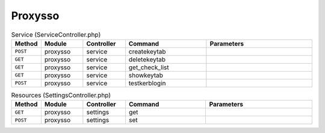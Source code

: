 Proxysso
~~~~~~~~

.. csv-table:: Service (ServiceController.php)
   :header: "Method", "Module", "Controller", "Command", "Parameters"
   :widths: 4, 15, 15, 30, 40

    "``POST``","proxysso","service","createkeytab",""
    "``GET``","proxysso","service","deletekeytab",""
    "``GET``","proxysso","service","get_check_list",""
    "``GET``","proxysso","service","showkeytab",""
    "``POST``","proxysso","service","testkerblogin",""

.. csv-table:: Resources (SettingsController.php)
   :header: "Method", "Module", "Controller", "Command", "Parameters"
   :widths: 4, 15, 15, 30, 40

    "``GET``","proxysso","settings","get",""
    "``POST``","proxysso","settings","set",""
